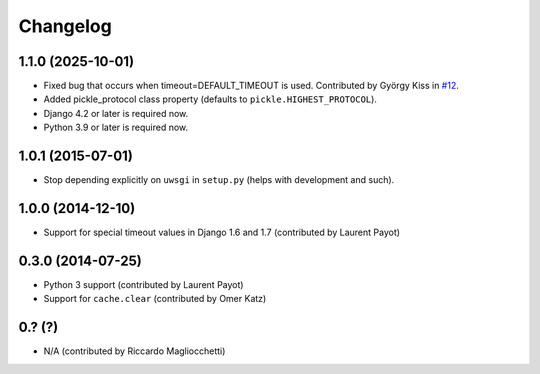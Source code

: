 Changelog
=========

1.1.0 (2025-10-01)
------------------

* Fixed bug that occurs when timeout=DEFAULT_TIMEOUT is used.
  Contributed by György Kiss in `#12 <https://github.com/ionelmc/django-uwsgi-cache/pull/12>`_.
* Added pickle_protocol class property (defaults to ``pickle.HIGHEST_PROTOCOL``).
* Django 4.2 or later is required now.
* Python 3.9 or later is required now.

1.0.1 (2015-07-01)
------------------

* Stop depending explicitly on ``uwsgi`` in ``setup.py`` (helps with development and such).

1.0.0 (2014-12-10)
------------------

* Support for special timeout values in Django 1.6 and 1.7 (contributed by Laurent Payot)

0.3.0 (2014-07-25)
------------------

* Python 3 support (contributed by Laurent Payot)
* Support for ``cache.clear`` (contributed by Omer Katz)

0.? (?)
-------

* N/A (contributed by Riccardo Magliocchetti)
